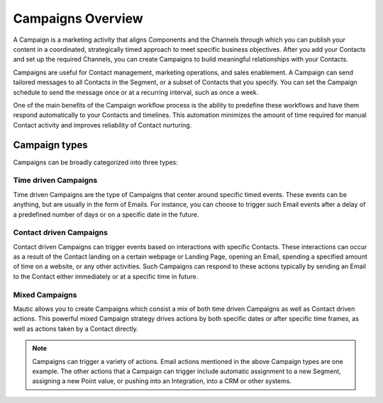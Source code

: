 Campaigns Overview
==================

A Campaign is a marketing activity that aligns Components and the Channels through which you can publish your content in a coordinated, strategically timed approach to meet specific business objectives. After you add your Contacts and set up the required Channels, you can create Campaigns to build meaningful relationships with your Contacts.

Campaigns are useful for Contact management, marketing operations, and sales enablement. A Campaign can send tailored messages to all Contacts in the Segment, or a subset of Contacts that you specify. You can set the Campaign schedule to send the message once or at a recurring interval, such as once a week.

One of the main benefits of the Campaign workflow process is the ability to predefine these workflows and have them respond automatically to your Contacts and timelines. This automation minimizes the amount of time required for manual Contact activity and improves reliability of Contact nurturing.

Campaign types
--------------

Campaigns can be broadly categorized into three types:

Time driven Campaigns
~~~~~~~~~~~~~~~~~~~~~

Time driven Campaigns are the type of Campaigns that center around specific timed events. These events can be anything, but are usually in the form of Emails. For instance, you can choose to trigger such Email events after a delay of a predefined number of days or on a specific date in the future.

Contact driven Campaigns
~~~~~~~~~~~~~~~~~~~~~~~~

Contact driven Campaigns can trigger events based on interactions with specific Contacts. These interactions can occur as a result of the Contact landing on a certain webpage or Landing Page, opening an Email, spending a specified amount of time on a website, or any other activities. Such Campaigns can respond to these actions typically by sending an Email to the Contact either immediately or at a
specific time in future.

Mixed Campaigns
~~~~~~~~~~~~~~~

Mautic allows you to create Campaigns which consist a mix of both time driven Campaigns as well as Contact driven actions. This powerful mixed Campaign strategy drives actions by both specific dates or after specific time frames, as well as actions taken by a Contact directly.

.. note::
    Campaigns can trigger a variety of actions. Email actions mentioned in the above Campaign types are one example. The other actions that a Campaign can trigger include automatic assignment to a new Segment, assigning a new Point value, or pushing into an Integration, into a CRM or other systems.
